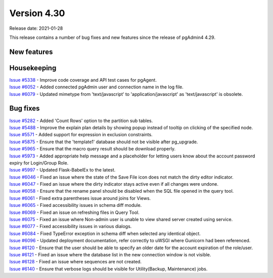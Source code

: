 ************
Version 4.30
************

Release date: 2021-01-28

This release contains a number of bug fixes and new features since the release of pgAdmin4 4.29.

New features
************


Housekeeping
************

| `Issue #5338 <https://redmine.postgresql.org/issues/5338>`_ -  Improve code coverage and API test cases for pgAgent.
| `Issue #6052 <https://redmine.postgresql.org/issues/6052>`_ -  Added connected pgAdmin user and connection name in the log file.
| `Issue #6079 <https://redmine.postgresql.org/issues/6079>`_ -  Updated mimetype from 'text/javascript' to 'application/javascript' as 'text/javascript' is obsolete.

Bug fixes
*********

| `Issue #5282 <https://redmine.postgresql.org/issues/5282>`_ -  Added 'Count Rows' option to the partition sub tables.
| `Issue #5488 <https://redmine.postgresql.org/issues/5488>`_ -  Improve the explain plan details by showing popup instead of tooltip on clicking of the specified node.
| `Issue #5571 <https://redmine.postgresql.org/issues/5571>`_ -  Added support for expression in exclusion constraints.
| `Issue #5875 <https://redmine.postgresql.org/issues/5875>`_ -  Ensure that the 'template1' database should not be visible after pg_upgrade.
| `Issue #5965 <https://redmine.postgresql.org/issues/5965>`_ -  Ensure that the macro query result should be download properly.
| `Issue #5973 <https://redmine.postgresql.org/issues/5973>`_ -  Added appropriate help message and a placeholder for letting users know about the account password expiry for Login/Group Role.
| `Issue #5997 <https://redmine.postgresql.org/issues/5997>`_ -  Updated Flask-BabelEx to the latest.
| `Issue #6046 <https://redmine.postgresql.org/issues/6046>`_ -  Fixed an issue where the state of the Save File icon does not match the dirty editor indicator.
| `Issue #6047 <https://redmine.postgresql.org/issues/6047>`_ -  Fixed an issue where the dirty indicator stays active even if all changes were undone.
| `Issue #6058 <https://redmine.postgresql.org/issues/6058>`_ -  Ensure that the rename panel should be disabled when the SQL file opened in the query tool.
| `Issue #6061 <https://redmine.postgresql.org/issues/6061>`_ -  Fixed extra parentheses issue around joins for Views.
| `Issue #6065 <https://redmine.postgresql.org/issues/6065>`_ -  Fixed accessibility issues in schema diff module.
| `Issue #6069 <https://redmine.postgresql.org/issues/6069>`_ -  Fixed an issue on refreshing files in Query Tool.
| `Issue #6075 <https://redmine.postgresql.org/issues/6075>`_ -  Fixed an issue where Non-admin user is unable to view shared server created using service.
| `Issue #6077 <https://redmine.postgresql.org/issues/6077>`_ -  Fixed accessibility issues in various dialogs.
| `Issue #6084 <https://redmine.postgresql.org/issues/6084>`_ -  Fixed TypeError exception in schema diff when selected any identical object.
| `Issue #6096 <https://redmine.postgresql.org/issues/6096>`_ -  Updated deployment documentation, refer correctly to uWSGI where Gunicorn had been referenced.
| `Issue #6120 <https://redmine.postgresql.org/issues/6120>`_ -  Ensure that the user should be able to specify an older date for the account expiration of the role/user.
| `Issue #6121 <https://redmine.postgresql.org/issues/6121>`_ -  Fixed an issue where the database list in the new connection window is not visible.
| `Issue #6128 <https://redmine.postgresql.org/issues/6128>`_ -  Fixed an issue where sequences are not created.
| `Issue #6140 <https://redmine.postgresql.org/issues/6140>`_ -  Ensure that verbose logs should be visible for Utility(Backup, Maintenance) jobs.
